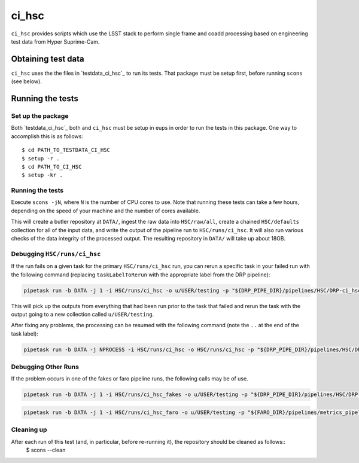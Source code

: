 ######
ci_hsc
######

``ci_hsc`` provides scripts which use the LSST stack to perform single frame and coadd processing based on engineering test data from Hyper Suprime-Cam.

Obtaining test data
===================

``ci_hsc`` uses the the files in `testdata_ci_hsc`_ to run its tests.
That package must be setup first, before running ``scons`` (see below).


Running the tests
=================

Set up the package
------------------

Both `testdata_ci_hsc`_ both and ``ci_hsc`` must be setup in eups in order to run the tests in this package.
One way to accomplish this is as follows::

  $ cd PATH_TO_TESTDATA_CI_HSC
  $ setup -r .
  $ cd PATH_TO_CI_HSC
  $ setup -kr .


Running the tests
-----------------

Execute ``scons -jN``, where ``N`` is the number of CPU cores to use.
Note that running these tests can take a few hours, depending on the speed of your machine and the number of cores available.

This will create a butler repository at ``DATA/``, ingest the raw data into ``HSC/raw/all``, create a chained ``HSC/defaults`` collection for all of the input data, and write the output of the pipeline run to ``HSC/runs/ci_hsc``.
It will also run various checks of the data integrity of the processed output.
The resulting repository in ``DATA/`` will take up about 18GB.

Debugging ``HSC/runs/ci_hsc``
-----------------------------

If the run fails on a given task for the primary ``HSC/runs/ci_hsc`` run, you can rerun a specific task in your failed run with the following command (replacing ``taskLabelToRerun`` with the appropriate label from the DRP pipeline):

.. code-block:: bash

    pipetask run -b DATA -j 1 -i HSC/runs/ci_hsc -o u/USER/testing -p "${DRP_PIPE_DIR}/pipelines/HSC/DRP-ci_hsc.yaml#taskLabelToRerun" -d "skymap='discrete/ci_hsc' AND tract=0 AND patch=69"

This will pick up the outputs from everything that had been run prior to the task that failed and rerun the task with the output going to a new collection called ``u/USER/testing``.

After fixing any problems, the processing can be resumed with the following command (note the ``..`` at the end of the task label):

.. code-block:: bash

    pipetask run -b DATA -j NPROCESS -i HSC/runs/ci_hsc -o HSC/runs/ci_hsc -p "${DRP_PIPE_DIR}/pipelines/HSC/DRP-ci_hsc.yaml#taskLabelToRerun.." -d "skymap='discrete/ci_hsc' AND tract=0 AND patch=69"

Debugging Other Runs
--------------------

If the problem occurs in one of the fakes or faro pipeline runs, the following calls may be of use.

.. code-block:: bash

   pipetask run -b DATA -j 1 -i HSC/runs/ci_hsc_fakes -o u/USER/testing -p "${DRP_PIPE_DIR}/pipelines/HSC/DRP-ci_hsc+fakes.yaml#taskLabelToRerun" -d "skymap='discrete/ci_hsc' AND tract=0 AND patch=69"

.. code-block:: bash

   pipetask run -b DATA -j 1 -i HSC/runs/ci_hsc_faro -o u/USER/testing -p "${FARO_DIR}/pipelines/metrics_pipeline.yaml#taskLabelToRerun" -d "skymap='discrete/ci_hsc' AND tract=0 AND patch=69"

Cleaning up
-----------
After each run of this test (and, in particular, before re-running it), the repository should be cleaned as follows::
 $ scons --clean
